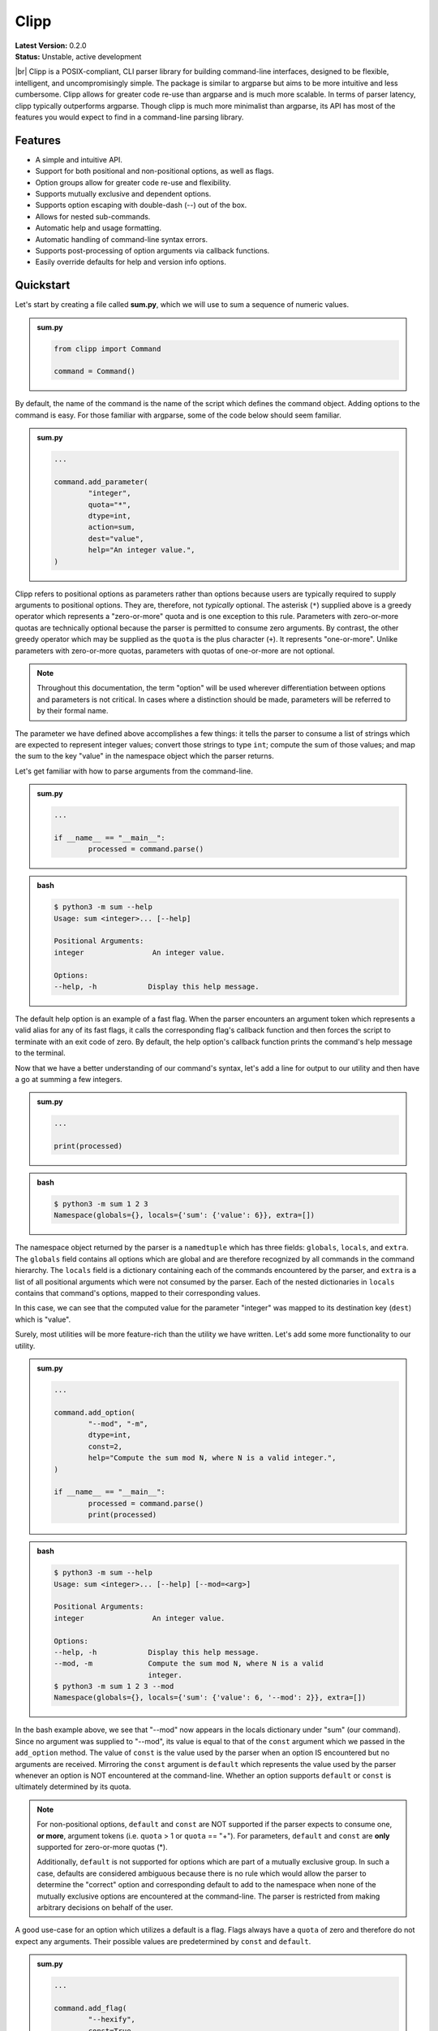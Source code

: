 #####
Clipp
#####

.. |br| raw:: html

	<br />

| **Latest Version:** 0.2.0
| **Status:** Unstable, active development
|br|
Clipp is a POSIX-compliant, CLI parser library for building command-line interfaces, designed to be flexible, intelligent, and uncompromisingly simple. The package is similar to argparse but aims to be more intuitive and less cumbersome. Clipp allows for greater code re-use than argparse and is much more scalable. In terms of parser latency, clipp typically outperforms argparse. Though clipp is much more minimalist than argparse, its API has most of the features you would expect to find in a command-line parsing library.

Features
========

- A simple and intuitive API.
- Support for both positional and non-positional options, as well as flags.
- Option groups allow for greater code re-use and flexibility.
- Supports mutually exclusive and dependent options.
- Supports option escaping with double-dash (--) out of the box.
- Allows for nested sub-commands.
- Automatic help and usage formatting.
- Automatic handling of command-line syntax errors.
- Supports post-processing of option arguments via callback functions.
- Easily override defaults for help and version info options.

Quickstart
==========

Let's start by creating a file called **sum.py**, which we will use to sum a sequence of numeric values.

.. admonition:: **sum.py**

	.. code:: python

		from clipp import Command

		command = Command()

By default, the name of the command is the name of the script which defines the command object. Adding options to the command is easy. For those familiar with argparse, some of the code below should seem familiar.

.. admonition:: **sum.py**

	.. code:: python

		...

		command.add_parameter(
			"integer",
			quota="*",
			dtype=int,
			action=sum,
			dest="value",
			help="An integer value.",
		)

Clipp refers to positional options as parameters rather than options because users are typically required to supply arguments to positional options. They are, therefore, not *typically* optional. The asterisk (``*``) supplied above is a greedy operator which represents a "zero-or-more" quota and is one exception to this rule. Parameters with zero-or-more quotas are technically optional because the parser is permitted to consume zero arguments. By contrast, the other greedy operator which may be supplied as the ``quota`` is the plus character (``+``). It represents "one-or-more". Unlike parameters with zero-or-more quotas, parameters with quotas of one-or-more are not optional.

.. admonition:: **Note**

	Throughout this documentation, the term "option" will be used wherever differentiation between options and parameters is not critical. In cases where a distinction should be made, parameters will be referred to by their formal name.

The parameter we have defined above accomplishes a few things: it tells the parser to consume a list of strings which are expected to represent integer values; convert those strings to type ``int``; compute the sum of those values; and map the sum to the key "value" in the namespace object which the parser returns. 

Let's get familiar with how to parse arguments from the command-line.

.. admonition:: **sum.py**

	.. code:: python

		...

		if __name__ == "__main__":
			processed = command.parse()

.. admonition:: **bash**

	.. code:: console

		$ python3 -m sum --help
		Usage: sum <integer>... [--help]

		Positional Arguments:
		integer                An integer value.

		Options:
		--help, -h            Display this help message.

The default help option is an example of a fast flag. When the parser encounters an argument token which represents a valid alias for any of its fast flags, it calls the corresponding flag's callback function and then forces the script to terminate with an exit code of zero. By default, the help option's callback function prints the command's help message to the terminal.

Now that we have a better understanding of our command's syntax, let's add a line for output to our utility and then have a go at summing a few integers.

.. admonition:: **sum.py**

	.. code:: python

		...

		print(processed)

.. admonition:: **bash**

	.. code:: console

		$ python3 -m sum 1 2 3
		Namespace(globals={}, locals={'sum': {'value': 6}}, extra=[])

The namespace object returned by the parser is a ``namedtuple`` which has three fields: ``globals``, ``locals``, and ``extra``. The ``globals`` field contains all options which are global and are therefore recognized by all commands in the command hierarchy. The ``locals`` field is a dictionary containing each of the commands encountered by the parser, and ``extra`` is a list of all positional arguments which were not consumed by the parser. Each of the nested dictionaries in ``locals`` contains that command's options, mapped to their corresponding values.

In this case, we can see that the computed value for the parameter "integer" was mapped to its destination key (``dest``) which is "value".

Surely, most utilities will be more feature-rich than the utility we have written. Let's add some more functionality to our utility.

.. admonition:: **sum.py**

	.. code:: python

		...

		command.add_option(
			"--mod", "-m",
			dtype=int,
			const=2,
			help="Compute the sum mod N, where N is a valid integer.",
		)

		if __name__ == "__main__":
			processed = command.parse()
			print(processed)

.. admonition:: **bash**

	.. code:: console

		$ python3 -m sum --help
		Usage: sum <integer>... [--help] [--mod=<arg>]

		Positional Arguments:
		integer                An integer value.

		Options:
		--help, -h            Display this help message.
		--mod, -m             Compute the sum mod N, where N is a valid
		                      integer.
		$ python3 -m sum 1 2 3 --mod
		Namespace(globals={}, locals={'sum': {'value': 6, '--mod': 2}}, extra=[])


In the bash example above, we see that "--mod" now appears in the locals dictionary under "sum" (our command). Since no argument was supplied to "--mod", its value is equal to that of the ``const`` argument which we passed in the ``add_option`` method. The value of ``const`` is the value used by the parser when an option IS encountered but no arguments are received. Mirroring the ``const`` argument is ``default`` which represents the value used by the parser whenever an option is NOT encountered at the command-line. Whether an option supports ``default`` or ``const`` is ultimately determined by its quota.

.. admonition:: **Note**

	For non-positional options, ``default`` and ``const`` are NOT supported if the parser expects to consume one, **or more**, argument tokens (i.e. ``quota`` > 1 or ``quota`` == "+"). For parameters, ``default`` and ``const`` are **only** supported for zero-or-more quotas (*).

	Additionally, ``default`` is not supported for options which are part of a mutually exclusive group. In such a case, defaults are considered ambiguous because there is no rule which would allow the parser to determine the "correct" option and corresponding default to add to the namespace when none of the mutually exclusive options are encountered at the command-line. The parser is restricted from making arbitrary decisions on behalf of the user.

A good use-case for an option which utilizes a default is a flag. Flags always have a ``quota`` of zero and therefore do not expect any arguments. Their possible values are predetermined by ``const`` and ``default``.

.. admonition:: **sum.py**

	.. code:: python

		...

		command.add_flag(
			"--hexify",
			const=True,
			default=False,
			help="Convert the result to hexidecimal".,
		)

		if __name__ == "__main__":
			processed = command.parse()
			print(processed)

.. admonition:: **bash**

	.. code:: console

		$ python3 -m sum 1 2 3 --hexify
		Namespace(globals={}, locals={'sum': {'value': 6, '--hexify': True}}, extra=[])

Notice that the values used above are boolean values, and the flag we have added ultimately represents a binary option. Clipp has a convenience method for binary flags. Let's adjust the code above and use the ``add_binary_flag`` method instead.

.. admonition:: **sum.py**

	.. code:: python

		...

		command.add_binary_flag(
			"--hexify",
			help="Convert the result to hexidecimal.",
		)

		...

.. admonition:: **bash**

	.. code:: console

		$ python3 -m sum 1 2 3 --hexify
		Namespace(globals={}, locals={'sum': {'value': 6, '--hexify': True}}, extra=[])

By default, the ``const`` argument of the method ``add_binary_flag`` is set to ``True``, and ``default`` is always the opposite of ``const``.

A flag, however, may not be the best choice. Perhaps we want to allow users to select a particular result type. We can adjust the above code once more.

.. admonition:: **sum.py**

	.. code:: python

		...

		command.add_option(
			"--result-type", "-t",
			choices=["hex", "bin"],
			help="Convert the result to either hexidecimal (hex) or binary (bin).",
		)

		...

.. admonition:: **bash**

	.. code:: console

		$ python3 -m --help
		Usage: sum <integer>... [--help] [--mod=<arg>]
     			   [--result-type=<bin|hex>]

		Positional Arguments:
		integer                An integer value.

		Options:
		--help, -h            Display this help message.
		--mod, -m             Compute the sum mod N, where N is a valid
		                      integer.
		--result-type, -t     Convert the result to either hexidecimal (hex)
		                      or binary (bin).
		$ python3 -m 1 2 3 -t bin
		Namespace(globals={}, locals={'sum': {'value': 6, '--result-type': 'bin'}}, extra=[])

At this point, our utility isn't very useful for the end-user. We'll need to make our utility do what it claims if we want happy users.

.. admonition:: **sum.py**

	.. code:: python

		def compute_result(options: dict) -> str:
			value = options["value"]
			if "--mod" in options:
				value = value % options["--mod"]

			if "--result-type" not in options:
				value = str(value)
			elif options["--result-type"] == "hex":
				value = hex(value)
			else:
				value = bin(value)

			return value

		if __name__ == "__main__":
			processed = command.parse()
			result = compute_result(processed.locals["sum"])
			print(result)

.. admonition:: **bash**

	.. code:: console

		$ python3 -m sum 3 7 9
		19
		$ python3 -m sum 3 7 9 --mod=4
		3
		$ python3 -m sum 3 7 9 -t bin
		0b10011
